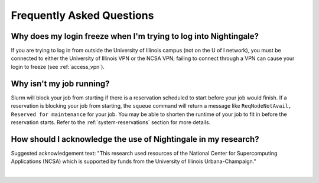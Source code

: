 .. _faq:

Frequently Asked Questions
============================

Why does my login freeze when I'm trying to log into Nightingale?
----------------------------------------------------------------------

If you are trying to log in from outside the University of Illinois campus (not on the U of I network), you must be connected to either the University of Illinois VPN or the NCSA VPN; failing to connect through a VPN can cause your login to freeze (see :ref:`access_vpn`).

Why isn't my job running?
---------------------------

Slurm will block your job from starting if there is a reservation scheduled to start before your job would finish. 
If a reservation is blocking your job from starting, the ``squeue`` command will return a message like ``ReqNodeNotAvail, Reserved for maintenance`` for your job. 
You may be able to shorten the runtime of your job to fit in before the reservation starts. Refer to the :ref:`system-reservations` section for more details.

How should I acknowledge the use of Nightingale in my research?
------------------------------------------------------------------

Suggested acknowledgement text: "This research used resources of the National Center for Supercomputing Applications (NCSA) which is supported by funds from the University of Illinois Urbana-Champaign."

|

